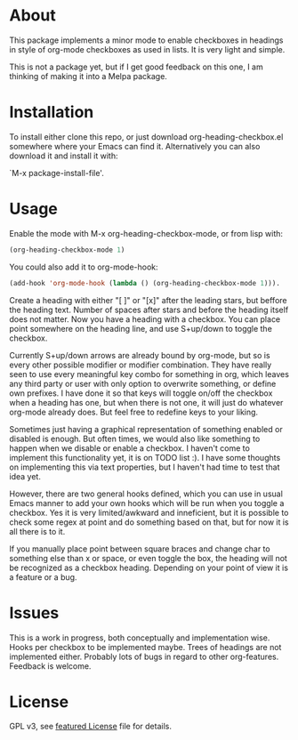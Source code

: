 * About

This package implements a minor mode to enable checkboxes in headings in
style of org-mode checkboxes as used in lists. It is very light and simple.

This is not a package yet, but if I get good feedback on this one, I am thinking
of making it into a Melpa package. 

[[./screenshot2.png]]

[[./screenshot.png]]

* Installation

To install either clone this repo, or just download org-heading-checkbox.el
somewhere where your Emacs can find it. Alternatively you can also download it
and install it with: 

`M-x package-install-file'. 

* Usage

Enable the mode with M-x org-heading-checkbox-mode, or from lisp with:

#+begin_src emacs-lisp
(org-heading-checkbox-mode 1)
#+end_src

You could also add it to org-mode-hook:

#+begin_src emacs-lisp
(add-hook 'org-mode-hook (lambda () (org-heading-checkbox-mode 1))).
#+end_src

Create a heading with either "[ ]" or "[x]" after the leading stars, but beffore
the heading text. Number of spaces after stars and before the heading itself
does not matter. Now you have a heading with a checkbox. You can place point
somewhere on the heading line, and use S+up/down to toggle the checkbox.

Currently S+up/down arrows are already bound by org-mode, but so is every other
possible modifier or modifier combination. They have really seen to use every
meaningful key combo for something in org, which leaves any third party or user
with only option to overwrite something, or define own prefixes. I have done it
so that keys will toggle on/off the checkbox when a heading has one, but when
there is not one, it will just do whatever org-mode already does. But feel free to
redefine keys to your liking.

Sometimes just having a graphical representation of something enabled or
disabled is enough. But often times, we would also like something to happen when
we disable or enable a checkbox. I haven't come to implement this functionality
yet, it is on TODO list :). I have some thoughts on implementing this via text
properties, but I haven't had time to test that idea yet.

However, there are two general hooks defined, which you can use in usual Emacs
manner to add your own hooks which will be run when you toggle a checkbox. Yes
it is very limited/awkward and inneficient, but it is possible to check some
regex at point and do something based on that, but for now it is all there is to
it.

If you manually place point between square braces and change char to something
else than x or space, or even toggle the box, the heading will not be recognized
as a checkbox heading. Depending on your point of view it is a feature or a bug.

* Issues

This is a work in progress, both conceptually and implementation wise. Hooks per
checkbox to be implemented maybe. Trees of headings are not implemented
either. Probably lots of bugs in regard to other org-features. Feedback is
welcome.

* License

GPL v3, see [[file:LICENSE][featured License]] file for details.

